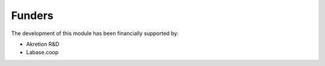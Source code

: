 Funders
-------

The development of this module has been financially supported by:

* Akretion R&D
* Labase.coop
